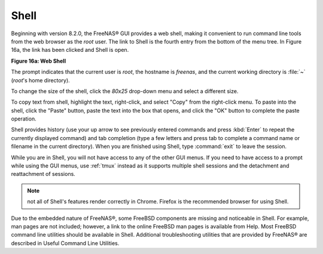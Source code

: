 .. index:: Shell
.. _Shell:

Shell
=====

Beginning with version 8.2.0, the FreeNAS® GUI provides a web shell, making it convenient to run command line tools from the web browser as the *root* user.
The link to Shell is the fourth entry from the bottom of the menu tree. In Figure 16a, the link has been clicked and Shell is open.

**Figure 16a: Web Shell**

|shell.png|

.. |shell.png| image:: images/shell.png
    :width: 4.9in
    :height: 4.7in

The prompt indicates that the current user is *root*, the hostname is
*freenas*, and the current working directory is :file:`~`
(*root*'s home directory).

To change the size of the shell, click the *80x25* drop-down menu and select a different size.

To copy text from shell, highlight the text, right-click, and select "Copy" from the right-click menu. To paste into the shell, click the "Paste" button,
paste the text into the box that opens, and click the "OK" button to complete the paste operation.

Shell provides history (use your up arrow to see previously entered commands and press :kbd:`Enter` to repeat the currently displayed command) and tab
completion (type a few letters and press tab to complete a command name or filename in the current directory). When you are finished using Shell, type
:command:`exit` to leave the session.

While you are in Shell, you will not have access to any of the other GUI menus. If you need to have access to a prompt while using the GUI menus, use
:ref:`tmux` instead as it supports multiple shell sessions and the detachment and reattachment of sessions.

.. note:: not all of Shell's features render correctly in Chrome. Firefox is the recommended browser for using Shell.

Due to the embedded nature of FreeNAS®, some FreeBSD components are missing and noticeable in Shell. For example, man pages are not included; however, a link
to the online FreeBSD man pages is available from Help. Most FreeBSD command line utilities should be available in Shell. Additional troubleshooting utilities
that are provided by FreeNAS® are described in Useful Command Line Utilities.

